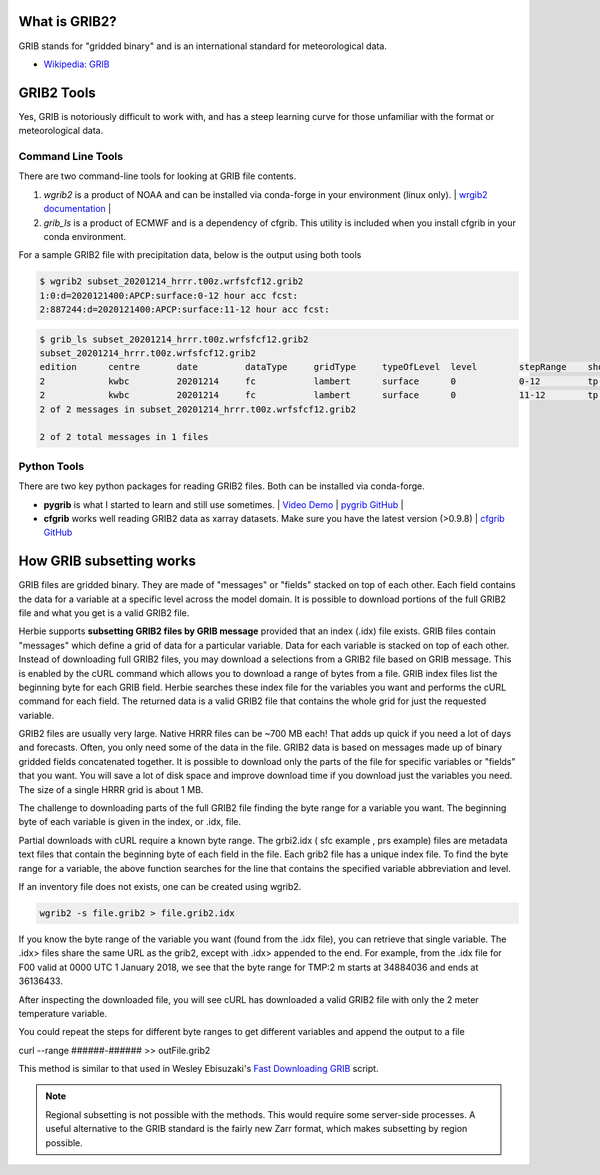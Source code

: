 .. _GRIB2_FAQ:

What is GRIB2?
--------------
GRIB stands for "gridded binary" and is an international standard for meteorological data. 

- `Wikipedia: GRIB <https://en.wikipedia.org/wiki/GRIB>`_

GRIB2 Tools
-----------
Yes, GRIB is notoriously difficult to work with, and has a steep learning curve for those unfamiliar with the format or meteorological data. 

Command Line Tools
^^^^^^^^^^^^^^^^^^
There are two command-line tools for looking at GRIB file contents.

1. *wgrib2* is a product of NOAA and can be installed via conda-forge in your environment (linux only). | `wrgib2 documentation <https://www.cpc.ncep.noaa.gov/products/wesley/wgrib2/>`_ |
2. *grib_ls* is a product of ECMWF and is a dependency of cfgrib. This utility is included when you install cfgrib in your conda environment.

For a sample GRIB2 file with precipitation data, below is the output using both tools

.. code-block:: bash

   $ wgrib2 subset_20201214_hrrr.t00z.wrfsfcf12.grib2
   1:0:d=2020121400:APCP:surface:0-12 hour acc fcst:
   2:887244:d=2020121400:APCP:surface:11-12 hour acc fcst:

.. code-block:: bash

   $ grib_ls subset_20201214_hrrr.t00z.wrfsfcf12.grib2 
   subset_20201214_hrrr.t00z.wrfsfcf12.grib2
   edition      centre       date         dataType     gridType     typeOfLevel  level        stepRange    shortName    packingType  
   2            kwbc         20201214     fc           lambert      surface      0            0-12         tp           grid_complex_spatial_differencing 
   2            kwbc         20201214     fc           lambert      surface      0            11-12        tp           grid_complex_spatial_differencing 
   2 of 2 messages in subset_20201214_hrrr.t00z.wrfsfcf12.grib2

   2 of 2 total messages in 1 files

Python Tools
^^^^^^^^^^^^
There are two key python packages for reading GRIB2 files. Both can be installed via conda-forge.

- **pygrib** is what I started to learn and still use sometimes. | `Video Demo <https://youtu.be/yLoudFv3hAY>`_ |  `pygrib GitHub <https://github.com/jswhit/pygrib>`_ |
- **cfgrib** works well reading GRIB2 data as xarray datasets. Make sure you have the latest version (>0.9.8) |  `cfgrib GitHub <https://github.com/ecmwf/cfgrib>`_

How GRIB subsetting works
-------------------------
GRIB files are gridded binary. They are made of "messages" or "fields" stacked on top of each other. Each field contains the data for a variable at a specific level across the model domain. It is possible to download portions of the full GRIB2 file and what you get is a valid GRIB2 file.

Herbie supports **subsetting GRIB2 files by GRIB message** provided that an index (.idx) file exists. GRIB files contain "messages" which define a grid of data for a particular variable. Data for each variable is stacked on top of each other. Instead of downloading full GRIB2 files, you may download a selections from a GRIB2 file based on GRIB message. This is enabled by the cURL command which allows you to download a range of bytes from a file. GRIB index files list the beginning byte for each GRIB field. Herbie searches these index file for the variables you want and performs the cURL command for each field. The returned data is a valid GRIB2 file that contains the whole grid for just the requested variable.

GRIB2 files are usually very large. Native HRRR files can be ~700 MB each! That adds up quick if you need a lot of days and forecasts. Often, you only need some of the data in the file. GRIB2 data is based on messages made up of binary gridded fields concatenated together. It is possible to download only the parts of the file for specific variables or "fields" that you want. You will save a lot of disk space and improve download time if you download just the variables you need. The size of a single HRRR grid is about 1 MB.

.. image:: ../_static/diagrams/GRIB2_file_cURL.png

The challenge to downloading parts of the full GRIB2 file finding the byte range for a variable you want. The beginning byte of each variable is given in the index, or .idx, file.

Partial downloads with cURL require a known byte range. The grbi2.idx ( sfc example , prs example) files are metadata text files that contain the beginning byte of each field in the file. Each grib2 file has a unique index file. To find the byte range for a variable, the above function searches for the line that contains the specified variable abbreviation and level.

.. image:: ../_static/diagrams/index_file_description.png

If an inventory file does not exists, one can be created using wgrib2. 

.. code-block::
    bash

    wgrib2 -s file.grib2 > file.grib2.idx

If you know the byte range of the variable you want (found from the .idx file), you can retrieve that single variable. The .idx> files share the same URL as the grib2, except with .idx> appended to the end. For example, from the .idx file for F00 valid at 0000 UTC 1 January 2018, we see that the byte range for TMP:2 m starts at 34884036 and ends at 36136433.

.. code_block:: bash
   
   curl -o 20180101_00zf00_2mTemp.grib2 --range 34884036-36136433 https://pando-rgw01.chpc.utah.edu/hrrr/sfc/20180101/hrrr.t00z.wrfsfcf00.grib2

After inspecting the downloaded file, you will see cURL has downloaded a valid GRIB2 file with only the 2 meter temperature variable.

You could repeat the steps for different byte ranges to get different variables and append the output to a file

curl --range ######-###### >> outFile.grib2

This method is similar to that used in Wesley Ebisuzaki's `Fast Downloading GRIB <https://www.cpc.ncep.noaa.gov/products/wesley/fast_downloading_grib.html>`_ script.

.. note:: 
    Regional subsetting is not possible with the methods. This would require some server-side processes. A useful alternative to the GRIB standard is the fairly new Zarr format, which makes subsetting by region possible. 

